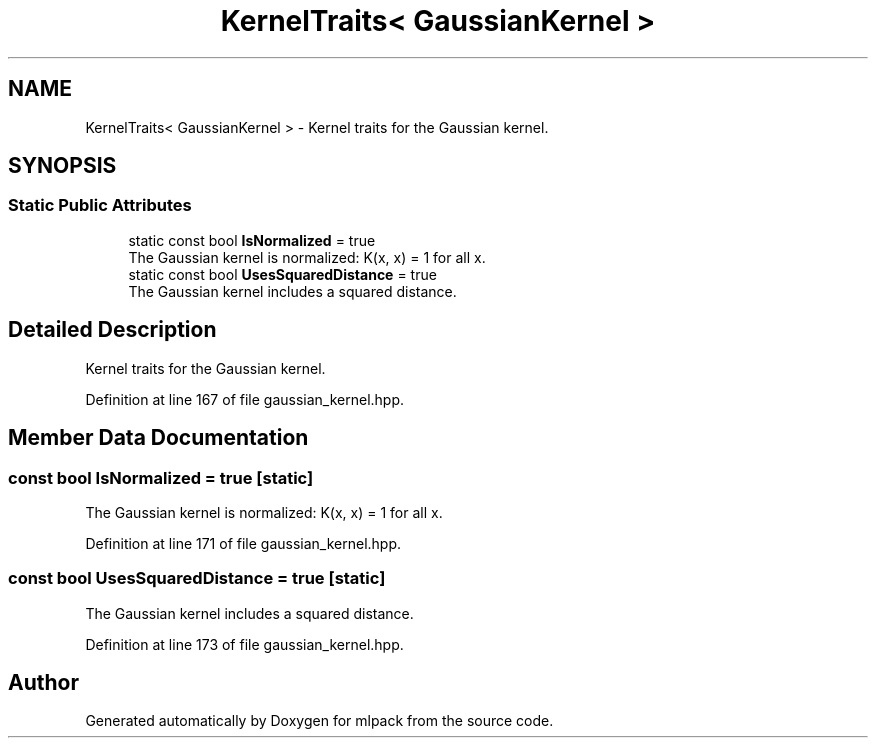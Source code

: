 .TH "KernelTraits< GaussianKernel >" 3 "Sun Jun 20 2021" "Version 3.4.2" "mlpack" \" -*- nroff -*-
.ad l
.nh
.SH NAME
KernelTraits< GaussianKernel > \- Kernel traits for the Gaussian kernel\&.  

.SH SYNOPSIS
.br
.PP
.SS "Static Public Attributes"

.in +1c
.ti -1c
.RI "static const bool \fBIsNormalized\fP = true"
.br
.RI "The Gaussian kernel is normalized: K(x, x) = 1 for all x\&. "
.ti -1c
.RI "static const bool \fBUsesSquaredDistance\fP = true"
.br
.RI "The Gaussian kernel includes a squared distance\&. "
.in -1c
.SH "Detailed Description"
.PP 
Kernel traits for the Gaussian kernel\&. 
.PP
Definition at line 167 of file gaussian_kernel\&.hpp\&.
.SH "Member Data Documentation"
.PP 
.SS "const bool IsNormalized = true\fC [static]\fP"

.PP
The Gaussian kernel is normalized: K(x, x) = 1 for all x\&. 
.PP
Definition at line 171 of file gaussian_kernel\&.hpp\&.
.SS "const bool UsesSquaredDistance = true\fC [static]\fP"

.PP
The Gaussian kernel includes a squared distance\&. 
.PP
Definition at line 173 of file gaussian_kernel\&.hpp\&.

.SH "Author"
.PP 
Generated automatically by Doxygen for mlpack from the source code\&.
